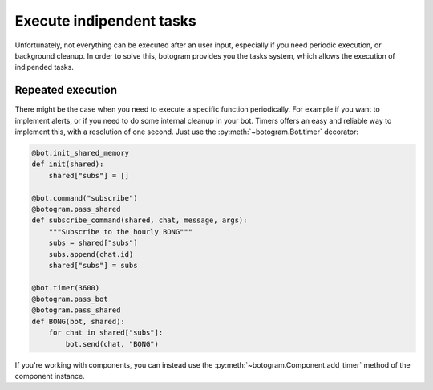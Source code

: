 .. Copyright (c) 2015 Pietro Albini <pietro@pietroalbini.io>
   Released under the MIT license

.. _tasks:

~~~~~~~~~~~~~~~~~~~~~~~~~
Execute indipendent tasks
~~~~~~~~~~~~~~~~~~~~~~~~~

Unfortunately, not everything can be executed after an user input, especially
if you need periodic execution, or background cleanup. In order to solve this,
botogram provides you the tasks system, which allows the execution of
indipended tasks.

.. _tasks-repeated:

==================
Repeated execution
==================

There might be the case when you need to execute a specific function
periodically. For example if you want to implement alerts, or if you need to do
some internal cleanup in your bot. Timers offers an easy and reliable way to
implement this, with a resolution of one second. Just use the
:py:meth:`~botogram.Bot.timer` decorator:

.. code-block:: python

   @bot.init_shared_memory
   def init(shared):
       shared["subs"] = []

   @bot.command("subscribe")
   @botogram.pass_shared
   def subscribe_command(shared, chat, message, args):
       """Subscribe to the hourly BONG"""
       subs = shared["subs"]
       subs.append(chat.id)
       shared["subs"] = subs

   @bot.timer(3600)
   @botogram.pass_bot
   @botogram.pass_shared
   def BONG(bot, shared):
       for chat in shared["subs"]:
           bot.send(chat, "BONG")

If you're working with components, you can instead use the
:py:meth:`~botogram.Component.add_timer` method of the component instance.
